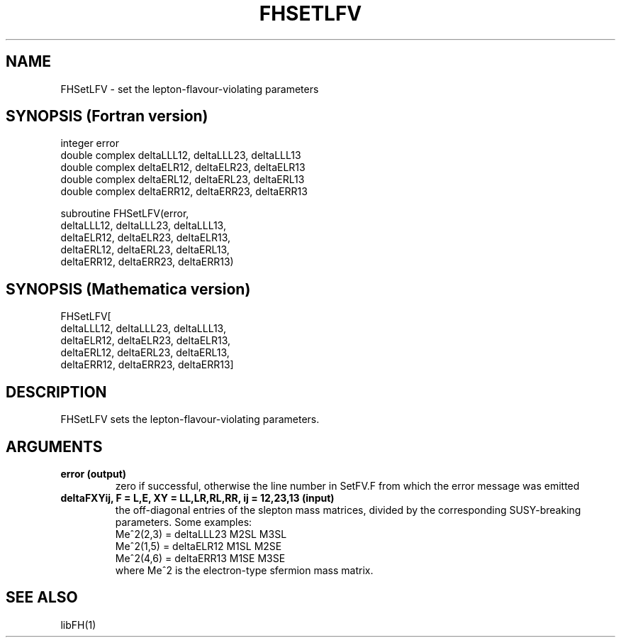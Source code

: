 .TH FHSETLFV 1 "30-May-2012"
.SH NAME
.PP
FHSetLFV \- set the lepton-flavour-violating parameters
.SH SYNOPSIS (Fortran version)
.PP
integer error
.br
double complex deltaLLL12, deltaLLL23, deltaLLL13
.br
double complex deltaELR12, deltaELR23, deltaELR13
.br
double complex deltaERL12, deltaERL23, deltaERL13
.br
double complex deltaERR12, deltaERR23, deltaERR13
.sp
subroutine FHSetLFV(error,
  deltaLLL12, deltaLLL23, deltaLLL13,
  deltaELR12, deltaELR23, deltaELR13,
  deltaERL12, deltaERL23, deltaERL13,
  deltaERR12, deltaERR23, deltaERR13)
.SH SYNOPSIS (Mathematica version)
.PP
FHSetLFV[
  deltaLLL12, deltaLLL23, deltaLLL13,
  deltaELR12, deltaELR23, deltaELR13,
  deltaERL12, deltaERL23, deltaERL13,
  deltaERR12, deltaERR23, deltaERR13]
.SH DESCRIPTION
FHSetLFV sets the lepton-flavour-violating parameters.
.SH ARGUMENTS
.TP
.B error (output)
zero if successful, otherwise the line number in SetFV.F from which
the error message was emitted
.TP
.B deltaFXYij, F = L,E, XY = LL,LR,RL,RR, ij = 12,23,13 (input)
the off-diagonal entries of the slepton mass matrices, divided by the 
corresponding SUSY-breaking parameters.  Some examples:
.br
   Me^2(2,3) = deltaLLL23 M2SL M3SL
.br
   Me^2(1,5) = deltaELR12 M1SL M2SE
.br
   Me^2(4,6) = deltaERR13 M1SE M3SE
.br
where Me^2 is the electron-type sfermion mass matrix.
.SH SEE ALSO
.PP
libFH(1)
